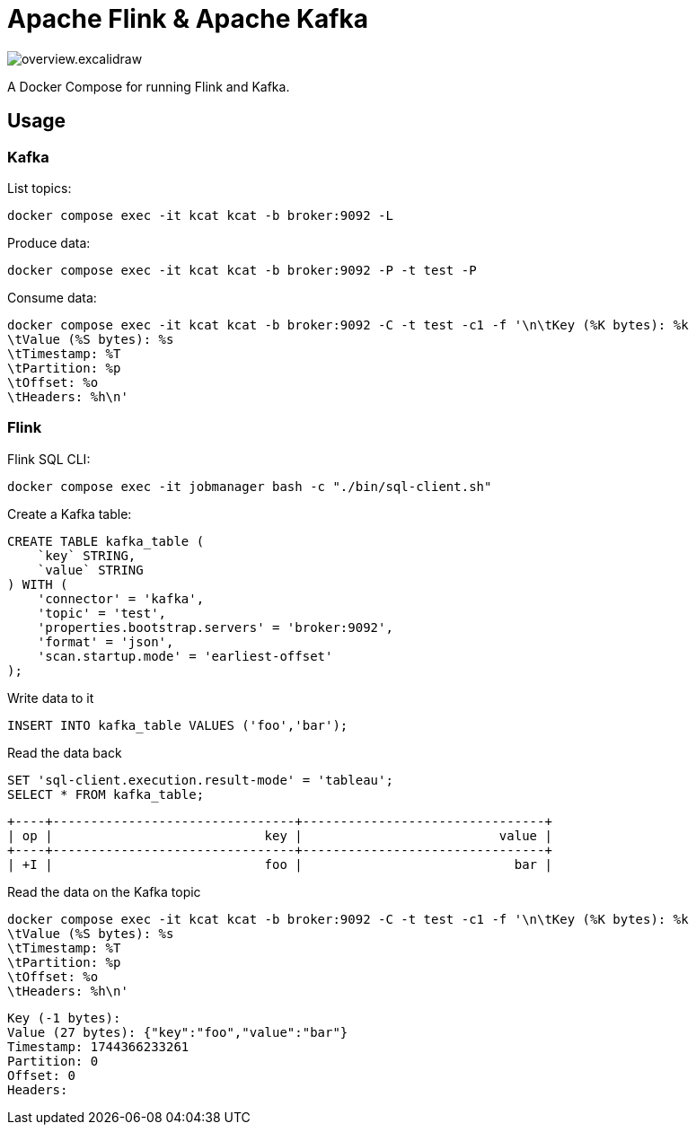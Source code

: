 = Apache Flink & Apache Kafka

image::overview.excalidraw.svg[]

A Docker Compose for running Flink and Kafka.

== Usage

=== Kafka

List topics:

[source,bash]
----
docker compose exec -it kcat kcat -b broker:9092 -L
----

Produce data:

[source,bash]
----
docker compose exec -it kcat kcat -b broker:9092 -P -t test -P
----

Consume data:

[source,bash]
----
docker compose exec -it kcat kcat -b broker:9092 -C -t test -c1 -f '\n\tKey (%K bytes): %k
\tValue (%S bytes): %s
\tTimestamp: %T
\tPartition: %p
\tOffset: %o
\tHeaders: %h\n'
----


=== Flink

Flink SQL CLI:

[source,bash]
----
docker compose exec -it jobmanager bash -c "./bin/sql-client.sh"
----

Create a Kafka table:

[source,sql]
----
CREATE TABLE kafka_table (
    `key` STRING,
    `value` STRING
) WITH (
    'connector' = 'kafka',
    'topic' = 'test',
    'properties.bootstrap.servers' = 'broker:9092',
    'format' = 'json',
    'scan.startup.mode' = 'earliest-offset'
);
----

Write data to it

[source,sql]
----
INSERT INTO kafka_table VALUES ('foo','bar');
----

Read the data back

[source,sql]
----
SET 'sql-client.execution.result-mode' = 'tableau';
SELECT * FROM kafka_table;
----

[source,]
----
+----+--------------------------------+--------------------------------+
| op |                            key |                          value |
+----+--------------------------------+--------------------------------+
| +I |                            foo |                            bar |
----

Read the data on the Kafka topic

[source,bash]
----
docker compose exec -it kcat kcat -b broker:9092 -C -t test -c1 -f '\n\tKey (%K bytes): %k
\tValue (%S bytes): %s
\tTimestamp: %T
\tPartition: %p
\tOffset: %o
\tHeaders: %h\n'
----

[source,]
----
Key (-1 bytes):
Value (27 bytes): {"key":"foo","value":"bar"}
Timestamp: 1744366233261
Partition: 0
Offset: 0
Headers:
----
